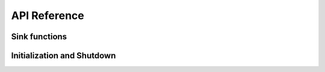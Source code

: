 API Reference
=============

Sink functions
--------------

.. c:function:: bool enxlog_sink_init_fn_t(void *context)

   :param context: Context.
   :returns: a result.
    
.. c:function:: void enxlog_sink_shutdown_fn_t(void *context)

.. c:function:: void enxlog_sink_log_entry_open_fn_t(void* context, const struct enxlog_logger *logger, enum enxlog_loglevel loglevel, const char *func, unsigned int line)

.. c:function:: void enxlog_sink_log_entry_write_fn_t(void* context, const char *ptr, size_t length)
    
.. c:function:: void enxlog_sink_log_entry_close_fn_t(void *context)


Initialization and Shutdown
---------------------------

.. doxygenfunction:: enxlog_init

